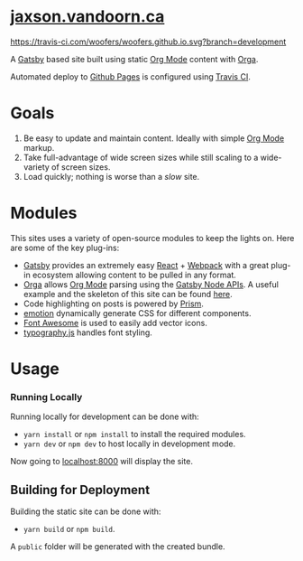 
#+AUTHOR:	Jaxson Van Doorn
#+EMAIL:	jaxson.vandoorn@gmail.com
#+OPTIONS:  num:nil toc:nil
* [[https://jaxson.vandoorn.ca][jaxson.vandoorn.ca]]

#+ATTR_HTML: :alt Build Status :align right
[[https://travis-ci.com/woofers/woofers.github.io][https://travis-ci.com/woofers/woofers.github.io.svg?branch=development]]

A [[https://www.gatsbyjs.org/][Gatsby]] based site built using static [[https://orgmode.org/][Org Mode]] content with [[https://github.com/xiaoxinghu/orgajs][Orga]].

Automated deploy to [[https://pages.github.com/][Github Pages]] is configured using [[https://travis-ci.org][Travis CI]].

* Goals
1) Be easy to update and maintain content.  Ideally with simple [[https://orgmode.org/][Org Mode]] markup.
2) Take full-advantage of wide screen sizes while still scaling to a wide-variety of screen sizes.
3) Load quickly; nothing is worse than a /slow/ site.

* Modules

This sites uses a variety of open-source modules to keep the lights on.  Here are some of the key plug-ins:

- [[https://www.gatsbyjs.org/][Gatsby]] provides an extremely easy [[https://reactjs.org/][React]] + [[https://webpack.js.org/][Webpack]] with a great plug-in ecosystem allowing content to be pulled in any format.
- [[https://github.com/xiaoxinghu/orgajs][Orga]] allows [[https://orgmode.org/][Org Mode]] parsing using the [[https://www.gatsbyjs.org/docs/node-apis/][Gatsby Node APIs]].  A useful example and the skeleton of this site can be found [[https://github.com/xiaoxinghu/gatsby-orga][here]].
- Code highlighting on posts is powered by [[https://prismjs.com/][Prism]].
- [[https://emotion.sh/][emotion]] dynamically generate CSS for different components.
- [[https://github.com/danawoodman/react-fontawesome][Font Awesome]] is used to easily add vector icons.
- [[https://github.com/KyleAMathews/typography.js][typography.js]] handles font styling.

* Usage
*** Running Locally
Running locally for development can be done with:
- ~yarn install~ or ~npm install~ to install the required modules.
- ~yarn dev~ or ~npm dev~ to host locally in development mode.
Now going to [[http://localhost:8000][localhost:8000]] will display the site.

** Building for Deployment

Building the static site can be done with:
- ~yarn build~ or ~npm build~.
A ~public~ folder will be generated with the created bundle.

